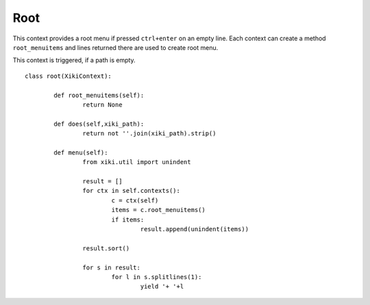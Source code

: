 Root
====

This context provides a root menu if pressed ``ctrl+enter`` on an empty line.  Each context can create a method ``root_menuitems`` and lines returned there are used to create
root menu.

This context is triggered, if a path is empty.

::

	class root(XikiContext):

		def root_menuitems(self):
			return None

		def does(self,xiki_path):
			return not ''.join(xiki_path).strip()

		def menu(self):
			from xiki.util import unindent

			result = []
			for ctx in self.contexts():
				c = ctx(self)
				items = c.root_menuitems()
				if items:
					result.append(unindent(items))

			result.sort()

			for s in result:
				for l in s.splitlines(1):
					yield '+ '+l
